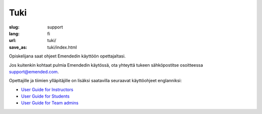 Tuki
####

:slug: support
:lang: fi
:url: tuki/
:save_as: tuki/index.html


Opiskelijana saat ohjeet Emendedin käyttöön opettajaltasi.

Jos kuitenkin kohtaat pulmia Emendedin käytössä, ota yhteyttä tukeen
sähköpostitse osoitteessa `support@emended.com <support@emended.com>`__.

Opettajille ja tiimien ylläpitäjille on lisäksi saatavilla seuraavat
käyttöohjeet englanniksi:

-  `User Guide for Instructors <{filename}guides/user-guide-for-instructors.pdf>`__
-  `User Guide for Students <{filename}guides/user-guide-for-students.pdf>`__
-  `User Guide for Team admins <{filename}guides/user-guide-for-team-admins.pdf>`__
